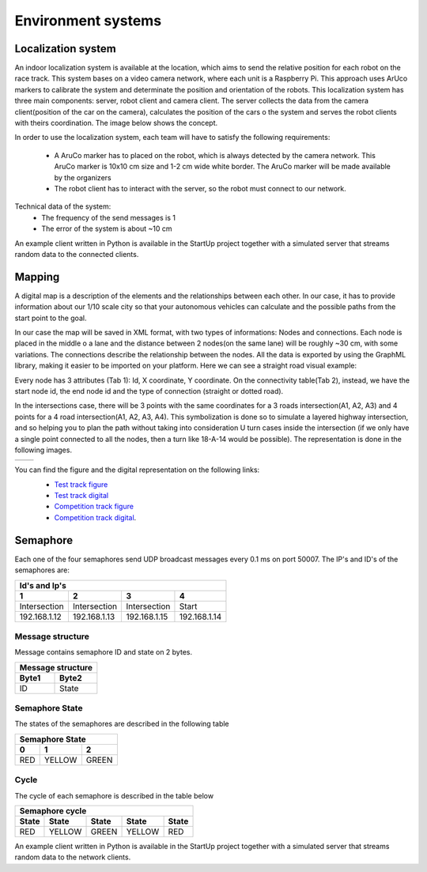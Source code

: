 Environment systems
===================

Localization system
'''''''''''''''''''
An indoor localization system is available at the location, which aims to send the relative position for each robot on the 
race track. This system bases on a video camera network, where each unit is a Raspberry Pi. 
This approach uses ArUco markers to calibrate the system and determinate the position and orientation 
of the robots. This localization system has three main components: server, robot client and camera client. 
The server collects the data from the camera client(position of the car on the camera), calculates the position of the cars o 
the system and serves the robot clients with theirs coordination. The image below shows the concept. 

.. image::  images/localizationSystem.png
   :align: center
   :scale: 50%


In order to use the localization system, each team will have to satisfy the following requirements:

 - A AruCo marker has to placed on the robot, which is always detected by the camera network. 
   This AruCo marker is 10x10 cm size and 1-2 cm wide white border. The AruCo marker will be made available by the organizers
 - The robot client has to interact with the server, so the robot must connect to our network. 

Technical data of the system:
 - The frequency of the send messages is 1
 - The error of the system is about ~10 cm

An example client written in Python is available in the StartUp project together with a simulated server that streams random data to the connected clients.

Mapping
'''''''

A digital map is a description of the elements and the relationships between each other. In our case, 
it has to provide information about our 1/10 scale city so that your autonomous vehicles can calculate and the possible paths from the start point to the goal.

In our case the map will be saved in XML format, with two types of informations: Nodes and connections. Each node is placed in the middle o a lane and the distance 
between 2 nodes(on the same lane) will be roughly ~30 cm, with some variations. The connections describe the relationship between the nodes. All the data is 
exported by using the GraphML library, making it easier to be imported on your platform. Here we can see a straight road visual example:

.. image::  images/StraighRoadExample.PNG
  :align: center
  :scale: 60%

Every node has 3 attributes (Tab 1): Id, X coordinate, Y coordinate. 
On the connectivity table(Tab 2), instead, we have the start node id, the end node id and the type of connection (straight or dotted road). 

+------+-------+-------+--------+--------+----------+
| Nodes table          | Connections table         |
+======+=======+=======+========+========+==========+
|  id  |   X   |   Y   |  Id_1  |  Id_2  |  Dotted  |
+------+-------+-------+--------+--------+----------+
|   1  |  3.6  |  2.4  |   1    |   2    |   TRUE   |
+------+-------+-------+--------+--------+----------+
|   2  |  4.0  |  2.4  |   2    |   3    |   FALSE  |
+------+-------+-------+--------+--------+----------+
|   3  |  4.4  |  2.4  |   3    |   4    |   FALSE  |
+------+-------+-------+--------+--------+----------+
|   4  |  4.8  |  2.4. |                            |
+------+-------+-------+--------+--------+----------+


In the intersections case, there will be 3 points with the same coordinates for a 3 roads intersection(A1, A2, A3) and 4 points for a 4 road intersection(A1, A2, A3, A4).
This symbolization is done so to simulate a layered highway intersection, and so helping you to plan the path without taking into consideration U turn cases inside the intersection
(if we only have a single point connected to all the nodes, then a turn like 18-A-14 would be possible). The representation is done in the following images.

+---------------------------------------+---------------------------------------+
| .. image:: images/3roadsExample.PNG   | .. image:: images/4roadsExample.PNG   |
+---------------------------------------+---------------------------------------+

You can find the figure and the digital representation on the following links: 
 - `Test track figure`_
 - `Test track digital`_
 - `Competition track figure`_
 - `Competition track digital`_.

  .. _`Test track figure`: https://github.com/ECC-BFMC/BFMC_Main/blob/master/source/images/Test_track.png
  .. _`Test track digital`: https://github.com/ECC-BFMC/BFMC_Main/blob/master/source/templates/Test_track.graphml> 
  .. _`Competition track figure`: https://github.com/ECC-BFMC/BFMC_Main/blob/master/source/images/Competition_track.png
  .. _`Competition track digital`: https://github.com/ECC-BFMC/BFMC_Main/blob/master/source/templates/Competition_track.graphml> 

Semaphore
''''''''''

Each one of the four semaphores send UDP broadcast messages every 0.1 ms on port 50007.
The IP's and ID's of the semaphores are:

==============  ==============  ==============  ==============
Id's and Ip's
--------------------------------------------------------------
1                2               3               4
==============  ==============  ==============  ==============
Intersection     Intersection    Intersection    Start         
192.168.1.12     192.168.1.13    192.168.1.15    192.168.1.14  
==============  ==============  ==============  ==============

Message structure
`````````````````
Message contains semaphore ID and state on 2 bytes.

=========  =========  
 Message structure  
--------------------
  Byte1      Byte2    
=========  =========
   ID       State
=========  =========

Semaphore State
`````````````````
The states of the semaphores are described in the following table

=============  =============  =============
 Semaphore State
-------------------------------------------
      0              1              2
=============  =============  =============
     RED          YELLOW          GREEN
=============  =============  =============

Cycle
`````````````````
The cycle of each semaphore is described in the table below

=============  =============  =============  =============  =============
 Semaphore cycle
-------------------------------------------------------------------------
    State          State           State          State         State
=============  =============  =============  =============  =============
     RED          YELLOW          GREEN          YELLOW          RED
=============  =============  =============  =============  =============

An example client written in Python is available in the StartUp project together with a simulated server that streams random data to the network clients.
